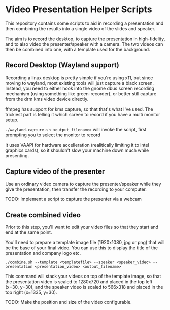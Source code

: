* Video Presentation Helper Scripts

This repository contains some scripts to aid in recording a
presentation and then combining the results into a single video of the
slides and speaker.

The aim is to record the desktop, to capture the presentation in
high-fidelity, and to also video the presenter/speaker with a camera.
The two videos can then be combined into one, with a template used for
the background.

** Record Desktop (Wayland support)

Recording a linux desktop is pretty simple if you're using x11, but
since moving to wayland, most existing tools will just capture a black
screen. Instead, you need to either hook into the gnome dbus screen
recording mechanism (using something like green-recorder), or better
still capture from the drm kms video device directly.

ffmpeg has support for kms capture, so that that's what I've used. The
trickiest part is telling it which screen to record if you have a
multi monitor setup.

~./wayland-capture.sh <output_filename>~ will invoke the script, first
prompting you to select the monitor to record

It uses VAAPI for hardware accelleration (realitically limiting it to
intel graphics cards), so it shouldn't slow your machine down much
while presenting.

** Capture video of the presenter

Use an ordinary video camera to capture the presenter/speaker while
they give the presentation, then transfer the recording to your
computer.

TODO: Implement a script to capture the presenter via a webcam

** Create combined video

Prior to this step, you'll want to edit your video files so that they
start and end at the same point.

You'll need to prepare a template image file (1920x1080, jpg or png)
that will be the base of your final video. You can use this to display
the title of the presentation and company logo etc.

~./combine.sh --template <templatefile> --speaker <speaker_video> --presentation <presentation_video> <output_filename>~

This command will stack your videos on top of the template image, so
that the presentation video is scaled to 1280x720 and placed in the
top left (x=30, y=30), and the speaker video is scaled to 566x318 and
placed in the top right (x=1335, y=30).

TODO: Make the position and size of the video configurable.

